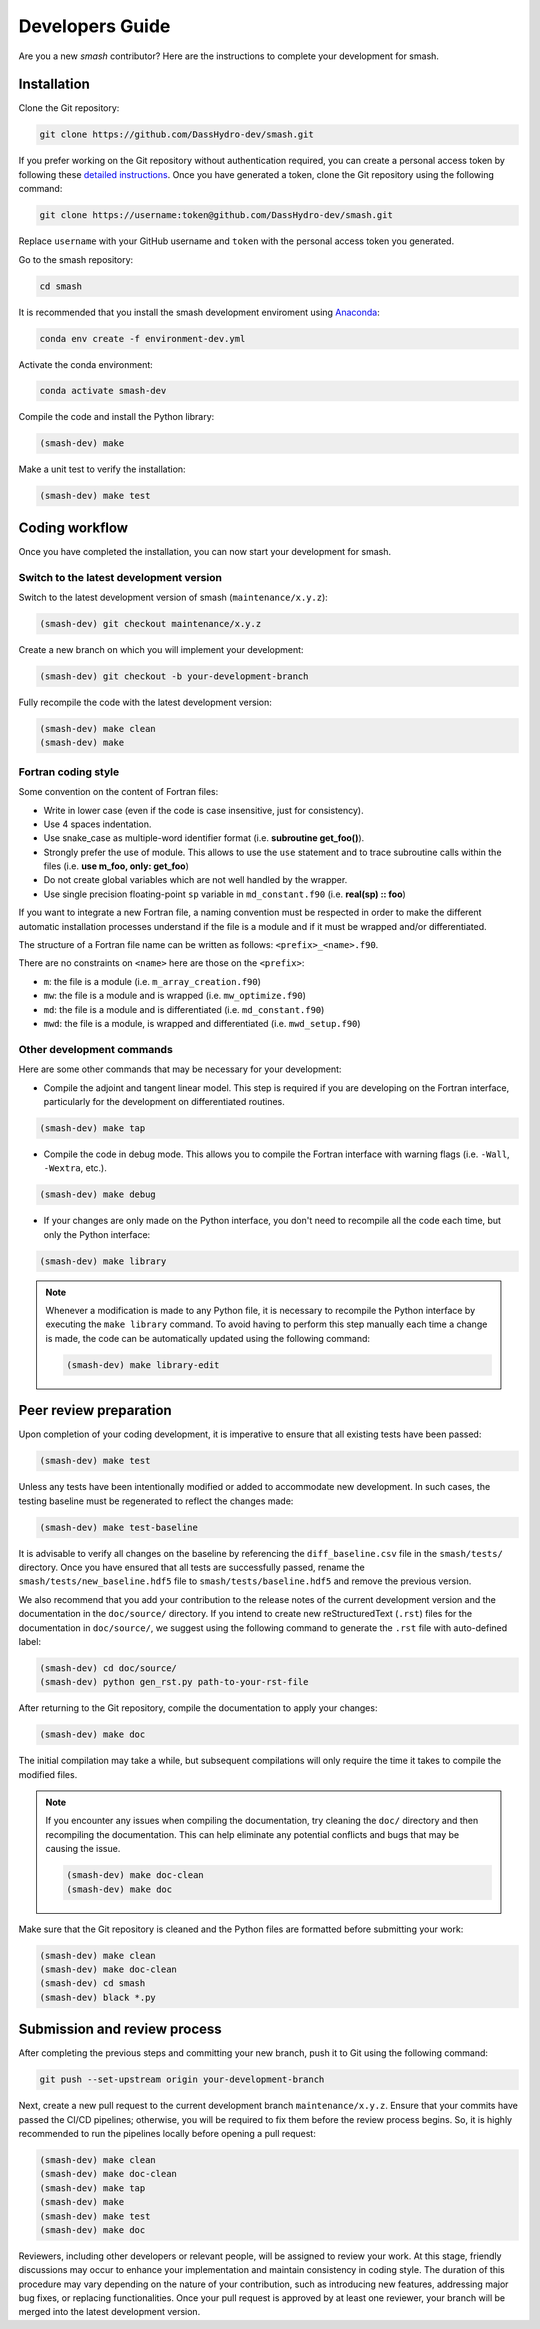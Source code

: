 .. _developers_guide:

================
Developers Guide
================

Are you a new `smash` contributor? Here are the instructions to complete your development for smash.

Installation
************

Clone the Git repository:

.. code-block:: none

    git clone https://github.com/DassHydro-dev/smash.git

If you prefer working on the Git repository without authentication required, you can create a personal access token by following these `detailed instructions <https://docs.github.com/en/authentication/keeping-your-account-and-data-secure/creating-a-personal-access-token>`__.
Once you have generated a token, clone the Git repository using the following command:

.. code-block:: none

    git clone https://username:token@github.com/DassHydro-dev/smash.git

Replace ``username`` with your GitHub username and ``token`` with the personal access token you generated.

Go to the smash repository:

.. code-block:: none

    cd smash

It is recommended that you install the smash development enviroment using `Anaconda <https://www.anaconda.com/>`__:

.. code-block:: none

    conda env create -f environment-dev.yml

Activate the conda environment:

.. code-block:: none

    conda activate smash-dev

Compile the code and install the Python library:

.. code-block:: none

    (smash-dev) make

Make a unit test to verify the installation:

.. code-block:: none

    (smash-dev) make test

Coding workflow
***************

Once you have completed the installation, you can now start your development for smash.

Switch to the latest development version
----------------------------------------

Switch to the latest development version of smash (``maintenance/x.y.z``):

.. code-block:: none

    (smash-dev) git checkout maintenance/x.y.z

Create a new branch on which you will implement your development:

.. code-block:: none

    (smash-dev) git checkout -b your-development-branch

Fully recompile the code with the latest development version:

.. code-block:: none

    (smash-dev) make clean
    (smash-dev) make

Fortran coding style
--------------------

Some convention on the content of Fortran files:

- Write in lower case (even if the code is case insensitive, just for consistency).
- Use 4 spaces indentation.
- Use snake_case as multiple-word identifier format (i.e. **subroutine get_foo()**).
- Strongly prefer the use of module. This allows to use the ``use`` statement and to trace subroutine calls within the files (i.e. **use m_foo, only: get_foo**)
- Do not create global variables which are not well handled by the wrapper.
- Use single precision floating-point ``sp`` variable in ``md_constant.f90`` (i.e. **real(sp) :: foo**)

If you want to integrate a new Fortran file, a naming convention must be respected in order to make the different automatic installation processes understand
if the file is a module and if it must be wrapped and/or differentiated.

The structure of a Fortran file name can be written as follows: ``<prefix>_<name>.f90``.

There are no constraints on ``<name>`` here are those on the ``<prefix>``:

- ``m``: the file is a module (i.e. ``m_array_creation.f90``)
- ``mw``: the file is a module and is wrapped (i.e. ``mw_optimize.f90``)
- ``md``: the file is a module and is differentiated (i.e. ``md_constant.f90``)
- ``mwd``: the file is a module, is wrapped and differentiated (i.e. ``mwd_setup.f90``)

Other development commands
--------------------------

Here are some other commands that may be necessary for your development:

- Compile the adjoint and tangent linear model. This step is required if you are developing on the Fortran interface, particularly for the development on differentiated routines.

.. code-block:: none

    (smash-dev) make tap

- Compile the code in debug mode. This allows you to compile the Fortran interface with warning flags (i.e. ``-Wall``, ``-Wextra``, etc.).

.. code-block:: none

    (smash-dev) make debug

- If your changes are only made on the Python interface, you don't need to recompile all the code each time, but only the Python interface:

.. code-block:: none

    (smash-dev) make library

.. note::

    Whenever a modification is made to any Python file, it is necessary to recompile the Python interface by executing the ``make library`` command. 
    To avoid having to perform this step manually each time a change is made, the code can be automatically updated using the following command:

    .. code-block:: none

        (smash-dev) make library-edit


Peer review preparation
***********************

Upon completion of your coding development, it is imperative to ensure that all existing tests have been passed:

.. code-block:: none

    (smash-dev) make test

Unless any tests have been intentionally modified or added to accommodate new development. 
In such cases, the testing baseline must be regenerated to reflect the changes made:

.. code-block:: none

    (smash-dev) make test-baseline

It is advisable to verify all changes on the baseline by referencing the ``diff_baseline.csv`` file in the ``smash/tests/`` directory. 
Once you have ensured that all tests are successfully passed, rename the ``smash/tests/new_baseline.hdf5`` file to ``smash/tests/baseline.hdf5`` and remove the previous version.

We also recommend that you add your contribution to the release notes of the current development version and the documentation in the ``doc/source/`` directory. 
If you intend to create new reStructuredText (``.rst``) files for the documentation in ``doc/source/``, we suggest using the following command to generate the ``.rst`` file with auto-defined label:

.. code-block:: none

    (smash-dev) cd doc/source/
    (smash-dev) python gen_rst.py path-to-your-rst-file

After returning to the Git repository, compile the documentation to apply your changes:

.. code-block:: none

    (smash-dev) make doc

The initial compilation may take a while, but subsequent compilations will only require the time it takes to compile the modified files.

.. note::

    If you encounter any issues when compiling the documentation, try cleaning the ``doc/`` directory and then recompiling the documentation. 
    This can help eliminate any potential conflicts and bugs that may be causing the issue.

    .. code-block:: none

        (smash-dev) make doc-clean
        (smash-dev) make doc

Make sure that the Git repository is cleaned and the Python files are formatted before submitting your work:

.. code-block:: none

        (smash-dev) make clean
        (smash-dev) make doc-clean
        (smash-dev) cd smash
        (smash-dev) black *.py

Submission and review process
*****************************

After completing the previous steps and committing your new branch, push it to Git using the following command:

.. code-block:: none
    
    git push --set-upstream origin your-development-branch

Next, create a new pull request to the current development branch ``maintenance/x.y.z``. 
Ensure that your commits have passed the CI/CD pipelines; otherwise, you will be required to fix them before the review process begins.
So, it is highly recommended to run the pipelines locally before opening a pull request:

.. code-block:: none

        (smash-dev) make clean
        (smash-dev) make doc-clean
        (smash-dev) make tap
        (smash-dev) make
        (smash-dev) make test
        (smash-dev) make doc

Reviewers, including other developers or relevant people, will be assigned to review your work.
At this stage, friendly discussions may occur to enhance your implementation and maintain consistency in coding style. 
The duration of this procedure may vary depending on the nature of your contribution, such as introducing new features, addressing major bug fixes, or replacing functionalities. 
Once your pull request is approved by at least one reviewer, your branch will be merged into the latest development version.

